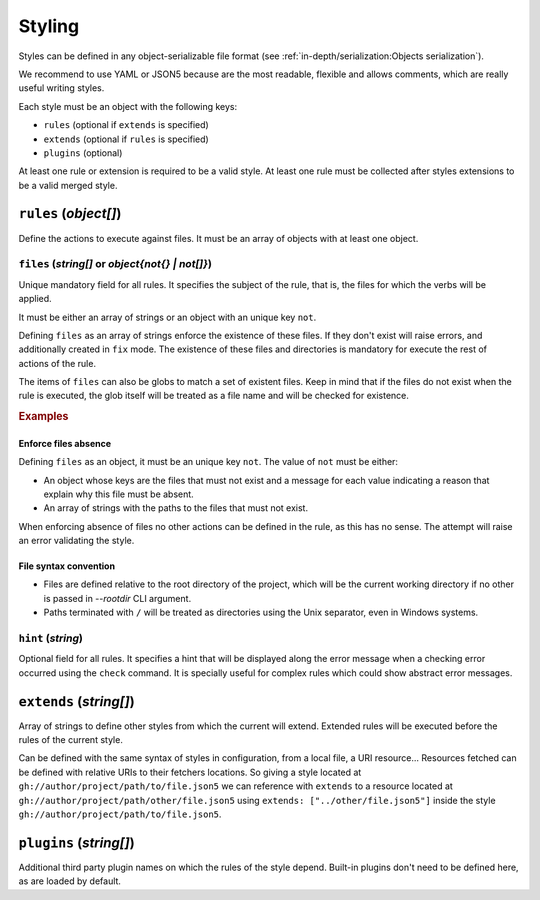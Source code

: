 #######
Styling
#######

Styles can be defined in any object-serializable file format (see
:ref:`in-depth/serialization:Objects serialization`).

We recommend to use YAML or JSON5 because are the most readable, flexible
and allows comments, which are really useful writing styles.

Each style must be an object with the following keys:

* ``rules`` (optional if ``extends`` is specified)
* ``extends`` (optional if ``rules`` is specified)
* ``plugins`` (optional)

At least one rule or extension is required to be a valid style. At least one
rule must be collected after styles extensions to be a valid merged style.

**********************
``rules`` (`object[]`)
**********************

Define the actions to execute against files. It must be an array of objects
with at least one object.

``files`` (`string[]` or `object{not{} | not[]}`)
=================================================

Unique mandatory field for all rules. It specifies the subject of the rule,
that is, the files for which the verbs will be applied.

It must be either an array of strings or an object with an unique key ``not``.

Defining ``files`` as an array of strings enforce the existence of these files.
If they don't exist will raise errors, and additionally created in ``fix`` mode.
The existence of these files and directories is mandatory for execute the rest
of actions of the rule.

The items of ``files`` can also be globs to match a set of existent files.
Keep in mind that if the files do not exist when the rule is executed, the
glob itself will be treated as a file name and will be checked for existence.

.. rubric:: Examples

.. tabs::

   .. tab:: Existence of files

      .. code-block:: js

         {
           rules: [    // Files and directories are created in `fix` mode
             {
               files: [
                 "src/",             // Enforce existence of directory
                 "pyproject.toml",   // Enforce existence of file
               ]
             }
           ]
         }

   .. tab:: Absence of files

      .. code-block:: js

         {
           rules: [
             files: {
               not: {
                 "setup.cfg": "Migrate the configuration to pyproject.toml"
               }
             }
           ],
         }

Enforce files absence
---------------------

Defining ``files`` as an object, it must be an unique key ``not``. The value
of ``not`` must be either:

* An object whose keys are the files that must not exist and a message for each value indicating a reason that explain why this file must be absent.
* An array of strings with the paths to the files that must not exist.

When enforcing absence of files no other actions can be defined in the rule,
as this has no sense. The attempt will raise an error validating the style.

File syntax convention
----------------------

* Files are defined relative to the root directory of the project, which will be the current working directory if no other is passed in `--rootdir` CLI argument.
* Paths terminated with ``/`` will be treated as directories using the Unix separator, even in Windows systems.

``hint`` (`string`)
===================

Optional field for all rules. It specifies a hint that will be displayed along
the error message when a checking error occurred using the ``check`` command.
It is specially useful for complex rules which could show abstract error messages.

************************
``extends`` (`string[]`)
************************

Array of strings to define other styles from which the current will extend.
Extended rules will be executed before the rules of the current style.

Can be defined with the same syntax of styles in configuration, from a local
file, a URI resource... Resources fetched can be defined with relative URIs
to their fetchers locations. So giving a style located at
``gh://author/project/path/to/file.json5`` we can reference with
``extends`` to a resource located at ``gh://author/project/path/other/file.json5``
using ``extends: ["../other/file.json5"]`` inside the style
``gh://author/project/path/to/file.json5``.

.. _style-plugins:

************************
``plugins`` (`string[]`)
************************

Additional third party plugin names on which the rules of the style depend.
Built-in plugins don't need to be defined here, as are loaded by default.

.. seealso::

    :doc:`../dev/plugins`
